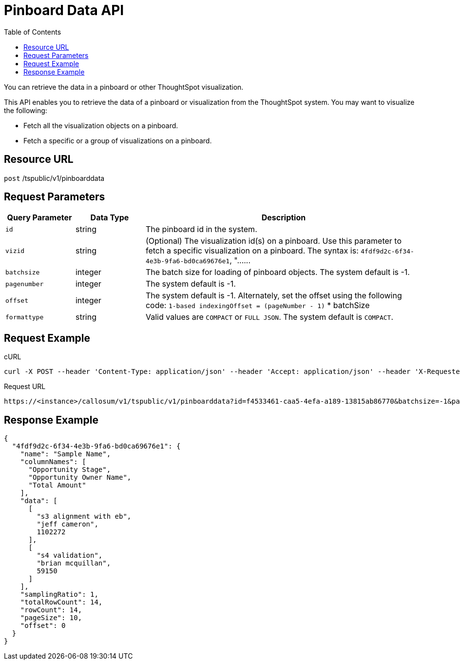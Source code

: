 = Pinboard Data API
:toc: true

:page-title: Pinboard Data API
:page-pageid: pinboard-api
:page-description: Pinboard Data API

You can retrieve the data in a pinboard or other ThoughtSpot visualization.

This API enables you to retrieve the data of a pinboard or visualization from the ThoughtSpot system.
You may want to visualize the following:

* Fetch all the visualization objects on a pinboard.
* Fetch a specific or a group of visualizations on a pinboard.

== Resource URL

`post` /tspublic/v1/pinboarddata

== Request Parameters

[width="100%" cols="1,1,4"]
[options='header']
|====
|Query Parameter|Data Type|Description
|`id`|string|The pinboard id in the system.
|`vizid`|string|(Optional) The visualization id(s) on a pinboard. Use this parameter to fetch a specific visualization on a pinboard. The syntax is:
         `4fdf9d2c-6f34-4e3b-9fa6-bd0ca69676e1`, "\...\...
|`batchsize`|integer|The batch size for loading of pinboard objects. The system default is -1. 
|`pagenumber`|integer|The system default is -1.
|`offset`|integer|The system default is -1. Alternately, set the offset using the following code:
         `1-based indexingOffset = (pageNumber - 1)` * batchSize
|`formattype`|string|Valid values are `COMPACT` or `FULL JSON`. The system default is `COMPACT`.
|====

== Request Example

.cURL
----
curl -X POST --header 'Content-Type: application/json' --header 'Accept: application/json' --header 'X-Requested-By: ThoughtSpot' 'https://<instance>/callosum/v1/tspublic/v1/pinboarddata?id=f4533461-caa5-4efa-a189-13815ab86770&batchsize=-1&pagenumber=-1&offset=-1&formattype=COMPACT'
----

.Request URL
----
https://<instance>/callosum/v1/tspublic/v1/pinboarddata?id=f4533461-caa5-4efa-a189-13815ab86770&batchsize=-1&pagenumber=-1&offset=-1&formattype=COMPACT
----

== Response Example

----
{
  "4fdf9d2c-6f34-4e3b-9fa6-bd0ca69676e1": {
    "name": "Sample Name",
    "columnNames": [
      "Opportunity Stage",
      "Opportunity Owner Name",
      "Total Amount"
    ],
    "data": [
      [
        "s3 alignment with eb",
        "jeff cameron",
        1102272
      ],
      [
        "s4 validation",
        "brian mcquillan",
        59150
      ]
    ],
    "samplingRatio": 1,
    "totalRowCount": 14,
    "rowCount": 14,
    "pageSize": 10,
    "offset": 0
  }
}
----

////
## Error Codes

<table>
   <colgroup>
      <col style="width:20%" />
      <col style="width:60%" />
      <col style="width:20%" />
   </colgroup>
   <thead class="thead" style="text-align:left;">
      <tr>
         <th>Error Code</th>
         <th>Description</th>
         <th>HTTP Code</th>
      </tr>
   </thead>
   <tbody>
    <tr> <td><code>10002</code></td>  <td>Bad request. Invalid parameter values.</td> <td><code>400</code></td></tr>
    <tr> <td><code>10000</code></td>  <td>Internal server error. Malformed JSON Exception.</td><td><code>500</code></td></tr>
  </tbody>
</table>
////
